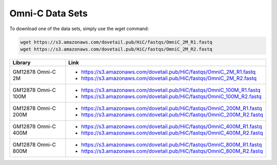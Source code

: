 .. _DATASETS:

Omni-C Data Sets
=================


To download one of the data sets, simply use the wget command:

.. code-block:: console

   wget https://s3.amazonaws.com/dovetail.pub/HiC/fastqs/OmniC_2M_R1.fastq
   wget https://s3.amazonaws.com/dovetail.pub/HiC/fastqs/OmniC_2M_R2.fastq


+---------------------+------------------------------------------------------------------------+
| Library             | Link                                                                   |
+=====================+========================================================================+
| GM12878 Omni-C 2M   | - https://s3.amazonaws.com/dovetail.pub/HiC/fastqs/OmniC_2M_R1.fastq   |
|                     | - https://s3.amazonaws.com/dovetail.pub/HiC/fastqs/OmniC_2M_R2.fastq   |
+---------------------+------------------------------------------------------------------------+
| GM12878 Omni-C 100M | - https://s3.amazonaws.com/dovetail.pub/HiC/fastqs/OmniC_100M_R1.fastq |
|                     | - https://s3.amazonaws.com/dovetail.pub/HiC/fastqs/OmniC_100M_R2.fastq |
+---------------------+------------------------------------------------------------------------+
| GM12878 Omni-C 200M | - https://s3.amazonaws.com/dovetail.pub/HiC/fastqs/OmniC_200M_R1.fastq |
|                     | - https://s3.amazonaws.com/dovetail.pub/HiC/fastqs/OmniC_200M_R2.fastq |
+---------------------+------------------------------------------------------------------------+
| GM12878 Omni-C 400M | - https://s3.amazonaws.com/dovetail.pub/HiC/fastqs/OmniC_400M_R1.fastq |
|                     | - https://s3.amazonaws.com/dovetail.pub/HiC/fastqs/OmniC_400M_R2.fastq |
+---------------------+------------------------------------------------------------------------+
| GM12878 Omni-C 800M | - https://s3.amazonaws.com/dovetail.pub/HiC/fastqs/OmniC_800M_R1.fastq |
|                     | - https://s3.amazonaws.com/dovetail.pub/HiC/fastqs/OmniC_800M_R2.fastq |
+---------------------+------------------------------------------------------------------------+